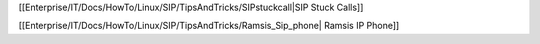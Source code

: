[[Enterprise/IT/Docs/HowTo/Linux/SIP/TipsAndTricks/SIPstuckcall|SIP Stuck Calls]]


[[Enterprise/IT/Docs/HowTo/Linux/SIP/TipsAndTricks/Ramsis_Sip_phone| Ramsis IP Phone]]
